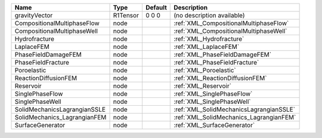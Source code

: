 

============================ ======== ======= ======================================= 
Name                         Type     Default Description                             
============================ ======== ======= ======================================= 
gravityVector                R1Tensor 0 0 0   (no description available)              
CompositionalMultiphaseFlow  node             :ref:`XML_CompositionalMultiphaseFlow`  
CompositionalMultiphaseWell  node             :ref:`XML_CompositionalMultiphaseWell`  
Hydrofracture                node             :ref:`XML_Hydrofracture`                
LaplaceFEM                   node             :ref:`XML_LaplaceFEM`                   
PhaseFieldDamageFEM          node             :ref:`XML_PhaseFieldDamageFEM`          
PhaseFieldFracture           node             :ref:`XML_PhaseFieldFracture`           
Poroelastic                  node             :ref:`XML_Poroelastic`                  
ReactionDiffusionFEM         node             :ref:`XML_ReactionDiffusionFEM`         
Reservoir                    node             :ref:`XML_Reservoir`                    
SinglePhaseFlow              node             :ref:`XML_SinglePhaseFlow`              
SinglePhaseWell              node             :ref:`XML_SinglePhaseWell`              
SolidMechanicsLagrangianSSLE node             :ref:`XML_SolidMechanicsLagrangianSSLE` 
SolidMechanics_LagrangianFEM node             :ref:`XML_SolidMechanics_LagrangianFEM` 
SurfaceGenerator             node             :ref:`XML_SurfaceGenerator`             
============================ ======== ======= ======================================= 


